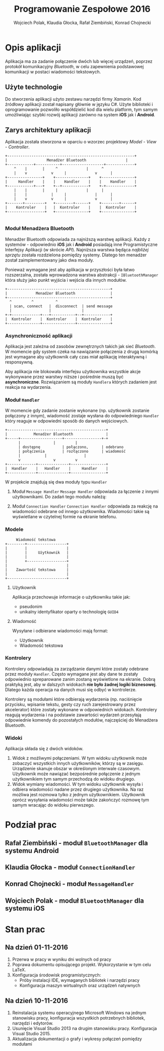 #+TITLE: Programowanie Zespołowe 2016
#+AUTHOR: Wojciech Polak, Klaudia Głocka, Rafał Ziembiński, Konrad Chojnecki
#+LANGUAGE: pl

#+LATEX_HEADER: \usepackage[margin=1in]{geometry}
#+LaTeX_CLASS_OPTIONS: [a4paper, titlepage]
#+LATEX_HEADER: \usepackage[AUTO]{babel}

#+LATEX_HEADER: \usepackage{fontspec}
#+LATEX_HEADER: \defaultfontfeatures{Ligatures=TeX}
#+LATEX_HEADER: \usepackage[small,sf,bf]{titlesec}
 
#+LATEX_HEADER: \setromanfont{Baskerville}
#+LATEX_HEADER: \setsansfont{Tahoma}
#+LATEX_HEADER: \setmonofont{Hack}

\clearpage
* Opis aplikacji
  Aplikacja ma za zadanie połączenie dwóch lub więcej urządzeń, poprzez protokół komunikacyjny /Bluetooth/, w celu zapewnienia podstawowej komunikacji w postaci wiadomości tekstowych.
** Użyte technologie
   Do stworzenia aplikacji użyto zestawu narzędzi firmy /Xamarin/. Kod źródłowy aplikacji został napisany głównie w języku C#.
   Użyte biblioteki i oprogramowanie pozwoliło współdzielić kod dla wielu platform, tym samym umożliwiając szybki rozwój aplikacji zarówno na system *iOS* jak i *Android*.
** Zarys architektury aplikacji
   Aplikacja została stworzona w oparciu o wzorzec projektowy /Model - View - Controller/.

   #+BEGIN_SRC ditaa :file zarys.png
+----------------------------------------------------------+
|	               Menadżer Bluetooth                  |
+------------+-----------+-------------------+-------------+
	^    |		 |     ^       	     | 	    ^
	|    v 	       	 v     |       	     v	    |
+----------------+    +---------------+    +---------------+
|     Handler	 |    |    Handler    |	   |    Handler    |
+------------+---+    +--+------------+	   +-+-------------+
	|    |		 |     |             |      |
	|    |	         |     |             | 	    |
	|    v 	         v     |       	     v 	    |
+-------+---------+   +--------+------+    +--------+------+
|    Kontroler    |   |  Kontroler    |	   |  Kontroler    |
+-----------------+   +---------------+	   +---------------+
				       
   #+END_SRC

   #+RESULTS:
   [[file:zarys.png]]

*** Moduł Menadżera Bluetooth
    Menadżer Bluetooth odpowiada za najniższą warstwę aplikacji. Każdy z systemów - odpowiednio *iOS* jak i *Android* posiadają inne Programistyczne Interfejsy Aplikacji (w skrócie /API/). Najniższa warstwa będąca /najbliżej sprzętu/ została rozdzielona pomiędzy systemy. Dlatego ten menadżer został zaimplementowany jako dwa moduły.
    
    Ponieważ wymagane jest aby aplikacja w przyszłości była łatwo rozszerzalna, została wprowadzona warstwa abstrakcji - =IBluetoothManager= która służy jako punkt wyjścia i wejścia dla innych modułów.

    #+BEGIN_SRC ditaa :file BM.png
+-----------------------------------------------+
|             Menadżer Bluetooth    	       	|
+-----------------------------------------------+
  ^		    ^		   ^
  | scan, connect   |  disconnect  | send message
  |    	       	    |  	      	   |
+-+-------------+---+-----------+--+------------+
|  Kontroler    |  Kontroler    |  Kontroler    |
+---------------+---------------+---------------+
    #+END_SRC

    #+RESULTS:
    [[file:BM.svg]]

*** Asynchroniczność aplikacji
    Aplikacja jest zależna od zasobów zewnętrznych takich jak sieć /Bluetooth/. W momencie gdy system czeka na nawiązanie połączenia z drugą komórką jest wymagane aby użytkownik cały czas miał aplikację interaktywną i responsywną. 

    Aby aplikacja nie blokowała interfejsu użytkownika wszystkie akcje wykonywane przez warstwy niższe i pośrednie muszą być *asynchroniczne*.
    Rozwiązaniem są moduły =Handlera= których zadaniem jest reakcja na wydarzenia.
*** Moduł =Handler=
    W momencie gdy zadanie zostanie wykonane (np. użytkownik zostanie połączony z innym), wiadomość zostaje wysłana do odpowiedniego =Handler= który reaguje w odpowiedni sposób do danych wejściowych.

    #+BEGIN_SRC ditaa :file Handler.png
+---------------------------------------------+
|            Menadżer Bluetooth               |
+-----+-------------------+-----------------+-+
      |		     	  |		    |
      |	dostępnę      	  | połączono, 	    | odebrano
      |	połączenia     	  | rozłączono      | wiadomość
      |		 	  |                 |
      v	       	 	  v		    v
+-------------+--------------+----------------+
|  Handler    |   Handler    |     Handler    |
+-------------+--------------+----------------+
    #+END_SRC

    #+RESULTS:
    [[file:Handler.png]]

    W projekcie znajdują się dwa moduły typu =Handler=
    1. Moduł =Message Handler=
     =Message Handler= odpowiada za łączenie z innymi użytkownikami.
     Do zadań tego modułu należą:
     * Reakcja na pobraną listę dostępnych w pobliżu użytkowników - pseudonimy użytkowników są wyświetlane na ekranie.
     * Reakcja na połączenie się z danym użytkownikiem - następuje zmiana widoku na widok wysłanych i odebranych wiadomości.
    2. Moduł =Connection Handler=
     =Connection Handler= odpowiada za reakcję na wiadomości odebrane od innego użytkownika. Wiadomości takie są wyświetlane w czytelnej formie na ekranie telefonu.
*** Modele

    #+BEGIN_SRC ditaa :file models.png
         Wiadomość tekstowa
    +--------+------------------+
    |        |                  |
    |        |     Użytkownik   |
    |        |                  |
    |        +------------------+
    |                           |
    |    Zawartość tekstowa     |
    |                           |
    +---------------------------+
    #+END_SRC

    #+RESULTS:
    [[file:models.png]]

**** Użytkownik
     Aplikacja przechowuje informacje o użytkowniku takie jak:
     * pseudonim
     * unikalny identyfikator oparty o technologię =GUID4=
**** Wiadomość
     Wysyłane i odbierane wiadomości mają format:
     * Użytkownik
     * Wiadomość tekstowa
*** Kontrolery
    Kontrolery odpowiadają za zarządzanie danymi które zostały odebrane przez moduły =Handler=.
    Często wymagane jest aby dane te zostały odpowiednio spreparowane zanim zostaną wyświetlone na ekranie.
    Dobrą praktyką jest, aby w dalszych widokach *nie było żadnej logiki biznesowej*. Dlatego każda operacja na danych musi się odbyć w kontrolerze.
    
    Kontrolery są modułami które odbierają wydarzenia (np. naciśnięcie przycisku, wpisanie tekstu, gesty czy ruch zarejestrowany przez akcelerator) które zostały wykonane w odpowiednich widokach.
    Kontrolery reagują wydarzenia i na podstawie zawartości wydarzeń przesyłają odpowiednie komendy do pozostałych modułów, najczęściej do Menadżera Bluetooth.
*** Widoki
    Aplikacja składa się z dwóch widoków.
    1. Widok z możliwymi połączeniami. 
       W tym widoku użytkownik może zobaczyć wszystkich innych użytkowników, którzy są w zasięgu.
       Urządzenie skanuje obszar w określonym interwale czasowym.
       Użytkownik może nawiązać bezpośrednie połączenie z jednym użytkownikiem tym samym przechodzą do widoku drugiego.
    2. Widok wymiany wiadomości.
       W tym widoku użytkownik wysyła i odbiera wiadomości nadane przez drugiego użytkownika. Na raz możliwa jest rozmowa tylko z jednym użytkownikiem.
       Użytkownik oprócz wysyłania wiadomości może także zakończyć rozmowę tym samym wracając do widoku pierwszego.
* Podział prac
** Rafał Ziembiński - moduł =BluetoothManager= dla systemu Android
** Klaudia Głocka - moduł =ConnectionHandler=
** Konrad Chojnecki - moduł =MessageHandler=
** Wojciech Polak - moduł =BluetoothManager= dla systemu iOS
* Stan prac
** Na dzień 01-11-2016
   1. Przerwa w pracy w wyniku dni wolnych od pracy
   2. Poprawa dokumentu opisującego projekt. Wykorzystanie w tym celu LaTeX.
   3. Konfiguracja środowisk programistycznych:
      * Próby instalacji IDE, wymaganych bibliotek i narzędzi pracy
      * Konfiguracja maszyn wirtualnych oraz urządzeń natywnych
** Na dzień 10-11-2016
   1. Reinstalacja systemu operacyjnego Microsoft Windows na jednym stanowisku pracy, konfiguracja wszystkich potrzebnych bibliotek, narzędzi i edytorów.
   2. Usunięcie Visual Studio 2013 na drugim stanowisku pracy. Konfiguracja Visual Studio 2015.
   3. Aktualizacja dokumentacji o grafy i wykresy połączeń pomiędzy modułami
